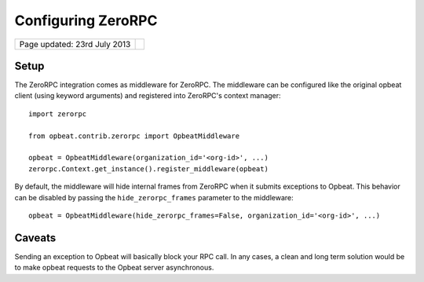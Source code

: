 Configuring ZeroRPC
===================

.. csv-table::
  :class: page-info

  "Page updated: 23rd July 2013", ""

Setup
-----

The ZeroRPC integration comes as middleware for ZeroRPC. The middleware can be
configured like the original opbeat client (using keyword arguments) and
registered into ZeroRPC's context manager::

    import zerorpc

    from opbeat.contrib.zerorpc import OpbeatMiddleware

    opbeat = OpbeatMiddleware(organization_id='<org-id>', ...)
    zerorpc.Context.get_instance().register_middleware(opbeat)

By default, the middleware will hide internal frames from ZeroRPC when it
submits exceptions to Opbeat. This behavior can be disabled by passing the
``hide_zerorpc_frames`` parameter to the middleware::

    opbeat = OpbeatMiddleware(hide_zerorpc_frames=False, organization_id='<org-id>', ...)

Caveats
-------

Sending an exception to Opbeat will basically block your RPC call.
In any cases, a clean and long term solution would be to make opbeat requests
to the Opbeat server asynchronous.
